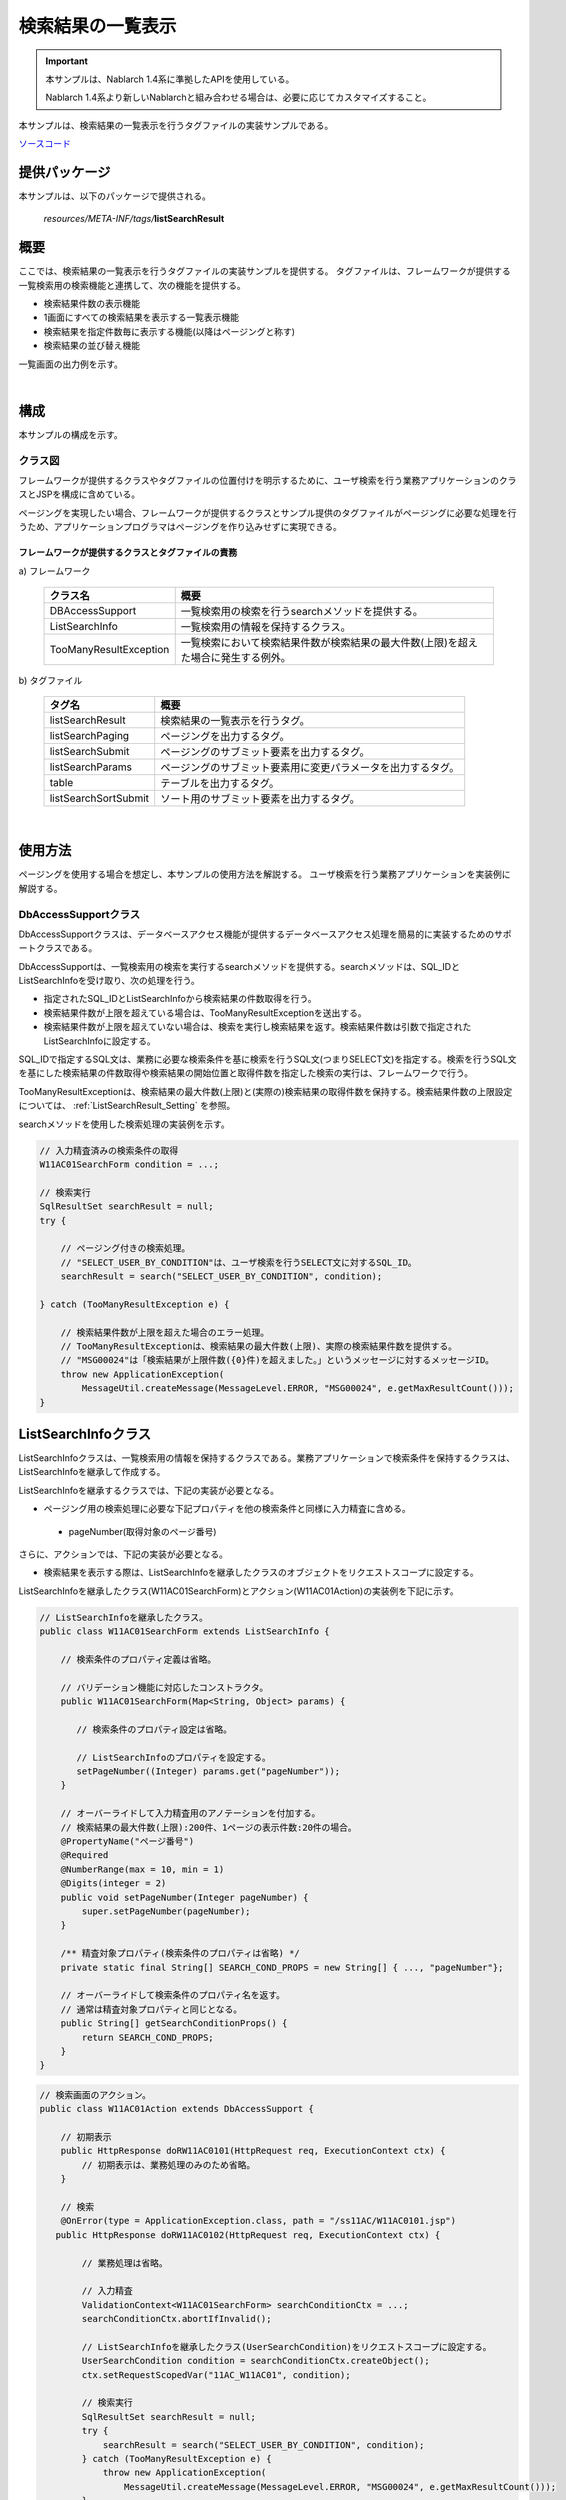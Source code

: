 .. _list_search_result:

======================================================
検索結果の一覧表示
======================================================

.. important::

  本サンプルは、Nablarch 1.4系に準拠したAPIを使用している。

  Nablarch 1.4系より新しいNablarchと組み合わせる場合は、必要に応じてカスタマイズすること。


本サンプルは、検索結果の一覧表示を行うタグファイルの実装サンプルである。

`ソースコード <https://github.com/nablarch/nablarch-biz-sample-all>`_

--------------
提供パッケージ
--------------

本サンプルは、以下のパッケージで提供される。

  *resources/META-INF/tags/*\ **listSearchResult**


------------
概要
------------
ここでは、検索結果の一覧表示を行うタグファイルの実装サンプルを提供する。
タグファイルは、フレームワークが提供する一覧検索用の検索機能と連携して、次の機能を提供する。

* 検索結果件数の表示機能
* 1画面にすべての検索結果を表示する一覧表示機能
* 検索結果を指定件数毎に表示する機能(以降はページングと称す)
* 検索結果の並び替え機能

一覧画面の出力例を示す。

.. image:: ./_images/ListSearchResult_Example.jpg
   :scale: 60

.. _ListSearchResult_Structure:

|

------------
構成
------------
本サンプルの構成を示す。

クラス図
========================
フレームワークが提供するクラスやタグファイルの位置付けを明示するために、\
ユーザ検索を行う業務アプリケーションのクラスとJSPを構成に含めている。

ページングを実現したい場合、フレームワークが提供するクラスとサンプル提供のタグファイルがページングに必要な処理を行うため、\
アプリケーションプログラマはページングを作り込みせずに実現できる。

.. image:: ./_images/ListSearchResult_Structure.jpg
   :scale: 60

フレームワークが提供するクラスとタグファイルの責務
^^^^^^^^^^^^^^^^^^^^^^^^^^^^^^^^^^^^^^^^^^^^^^^^^^^^^^^^^^^^^^^^^^^^^

\a) フレームワーク

  =============================== ==========================================================================
  クラス名                        概要
  =============================== ==========================================================================
  DBAccessSupport                 一覧検索用の検索を行うsearchメソッドを提供する。
  ListSearchInfo                  一覧検索用の情報を保持するクラス。
  TooManyResultException          一覧検索において検索結果件数が検索結果の最大件数(上限)を超えた場合に発生する例外。
  =============================== ==========================================================================

\b) タグファイル

  =============================== ==========================================================================
  タグ名                          概要
  =============================== ==========================================================================
  listSearchResult                検索結果の一覧表示を行うタグ。
  listSearchPaging                ページングを出力するタグ。
  listSearchSubmit                ページングのサブミット要素を出力するタグ。
  listSearchParams                ページングのサブミット要素用に変更パラメータを出力するタグ。
  table                           テーブルを出力するタグ。
  listSearchSortSubmit            ソート用のサブミット要素を出力するタグ。
  =============================== ==========================================================================

|

---------------------------
使用方法
---------------------------
ページングを使用する場合を想定し、本サンプルの使用方法を解説する。
ユーザ検索を行う業務アプリケーションを実装例に解説する。

.. _ListSearchResult_DbAccessSupport:

DbAccessSupportクラス
===============================================================================
DbAccessSupportクラスは、データベースアクセス機能が提供するデータベースアクセス処理を簡易的に実装するためのサポートクラスである。

DbAccessSupportは、一覧検索用の検索を実行するsearchメソッドを提供する。\
searchメソッドは、SQL_IDとListSearchInfoを受け取り、次の処理を行う。

* 指定されたSQL_IDとListSearchInfoから検索結果の件数取得を行う。
* 検索結果件数が上限を超えている場合は、TooManyResultExceptionを送出する。
* 検索結果件数が上限を超えていない場合は、検索を実行し検索結果を返す。検索結果件数は引数で指定されたListSearchInfoに設定する。

SQL_IDで指定するSQL文は、業務に必要な検索条件を基に検索を行うSQL文(つまりSELECT文)を指定する。\
検索を行うSQL文を基にした検索結果の件数取得や検索結果の開始位置と取得件数を指定した検索の実行は、フレームワークで行う。

TooManyResultExceptionは、検索結果の最大件数(上限)と(実際の)検索結果の取得件数を保持する。\
検索結果件数の上限設定については、 :ref:`ListSearchResult_Setting` を参照。

searchメソッドを使用した検索処理の実装例を示す。

.. code-block:: java

 // 入力精査済みの検索条件の取得
 W11AC01SearchForm condition = ...;
 
 // 検索実行
 SqlResultSet searchResult = null;
 try {
 
     // ページング付きの検索処理。
     // "SELECT_USER_BY_CONDITION"は、ユーザ検索を行うSELECT文に対するSQL_ID。
     searchResult = search("SELECT_USER_BY_CONDITION", condition);
 
 } catch (TooManyResultException e) {
 
     // 検索結果件数が上限を超えた場合のエラー処理。
     // TooManyResultExceptionは、検索結果の最大件数(上限)、実際の検索結果件数を提供する。
     // "MSG00024"は「検索結果が上限件数({0}件)を超えました。」というメッセージに対するメッセージID。
     throw new ApplicationException(
         MessageUtil.createMessage(MessageLevel.ERROR, "MSG00024", e.getMaxResultCount()));
 }

.. _ListSearchResult_ListSearcInfo:

----------------------------
ListSearchInfoクラス
----------------------------
ListSearchInfoクラスは、一覧検索用の情報を保持するクラスである。\
業務アプリケーションで検索条件を保持するクラスは、ListSearchInfoを継承して作成する。

ListSearchInfoを継承するクラスでは、下記の実装が必要となる。\

* ページング用の検索処理に必要な下記プロパティを他の検索条件と同様に入力精査に含める。

 * pageNumber(取得対象のページ番号)

さらに、アクションでは、下記の実装が必要となる。

* 検索結果を表示する際は、ListSearchInfoを継承したクラスのオブジェクトをリクエストスコープに設定する。

ListSearchInfoを継承したクラス(W11AC01SearchForm)とアクション(W11AC01Action)の実装例を下記に示す。

.. code-block:: java

 // ListSearchInfoを継承したクラス。
 public class W11AC01SearchForm extends ListSearchInfo {
     
     // 検索条件のプロパティ定義は省略。
     
     // バリデーション機能に対応したコンストラクタ。
     public W11AC01SearchForm(Map<String, Object> params) {
     
        // 検索条件のプロパティ設定は省略。
        
        // ListSearchInfoのプロパティを設定する。
        setPageNumber((Integer) params.get("pageNumber"));
     }
     
     // オーバーライドして入力精査用のアノテーションを付加する。
     // 検索結果の最大件数(上限):200件、1ページの表示件数:20件の場合。
     @PropertyName("ページ番号")
     @Required
     @NumberRange(max = 10, min = 1)
     @Digits(integer = 2)
     public void setPageNumber(Integer pageNumber) {
         super.setPageNumber(pageNumber);
     }
     
     /** 精査対象プロパティ(検索条件のプロパティは省略) */
     private static final String[] SEARCH_COND_PROPS = new String[] { ..., "pageNumber"};
     
     // オーバーライドして検索条件のプロパティ名を返す。
     // 通常は精査対象プロパティと同じとなる。
     public String[] getSearchConditionProps() {
         return SEARCH_COND_PROPS;
     }
 }

.. code-block:: java

 // 検索画面のアクション。
 public class W11AC01Action extends DbAccessSupport {
 
     // 初期表示
     public HttpResponse doRW11AC0101(HttpRequest req, ExecutionContext ctx) {
         // 初期表示は、業務処理のみのため省略。
     }
     
     // 検索
     @OnError(type = ApplicationException.class, path = "/ss11AC/W11AC0101.jsp")
    public HttpResponse doRW11AC0102(HttpRequest req, ExecutionContext ctx) {
         
         // 業務処理は省略。
         
         // 入力精査
         ValidationContext<W11AC01SearchForm> searchConditionCtx = ...;
         searchConditionCtx.abortIfInvalid();
         
         // ListSearchInfoを継承したクラス(UserSearchCondition)をリクエストスコープに設定する。
         UserSearchCondition condition = searchConditionCtx.createObject();
         ctx.setRequestScopedVar("11AC_W11AC01", condition);
         
         // 検索実行
         SqlResultSet searchResult = null;
         try {
             searchResult = search("SELECT_USER_BY_CONDITION", condition);
         } catch (TooManyResultException e) {
             throw new ApplicationException(
                 MessageUtil.createMessage(MessageLevel.ERROR, "MSG00024", e.getMaxResultCount()));
         }
         
         // 検索結果をリクエストスコープに設定
         ctx.setRequestScopedVar("searchResult", searchResult);
         
         return new HttpResponse("/ss11AC/W11AC0101.jsp");
     }
 }

.. /*

.. _ListSearchResult_ListSearchResultTag:

---------------------------
listSearchResultタグ
---------------------------
:ref:`ListSearchResult_Tag` は、検索結果のリスト表示を行うタグである。\
listSearchResultタグで出力する画面要素を下記に示す。 


.. image:: ./_images/ListSearchResult_PagingTableFull.jpg
   :scale: 60


listSearchResultタグの主要な属性
=====================================
listSearchResultタグの主要な属性を下記に示す。全ての属性の詳細については、 :ref:`ListSearchResult_Tag` を参照。

resultSetName属性で指定された検索結果がリクエストスコープに存在しない場合、listSearchResultタグは何も出力しない。\
検索画面の初期表示が何も出力されないケースに該当する。

====================================== ==========================================================================================
属性                                   説明
====================================== ==========================================================================================
全体
---------------------------------------------------------------------------------------------------------------------------------
listSearchInfoName                     ListSearchInfoをリクエストスコープから取得する際に使用する名前。|br|
                                       指定がない場合は「検索結果件数」および「ページング」を表示しない。|br|
                                       一括削除確認画面など、一覧表示のみを行う場合は指定しない。
検索結果件数
---------------------------------------------------------------------------------------------------------------------------------
useResultCount                         検索結果件数を表示するか否か。|br|
                                       デフォルトはtrue。
ページング
---------------------------------------------------------------------------------------------------------------------------------
usePaging                              ページングを表示するか否か。|br|
                                       デフォルトはtrue。|br|
searchUri                              ページングのサブミット要素に使用するURI。|br|
                                       ページングを表示する場合は必ず指定すること。
検索結果
---------------------------------------------------------------------------------------------------------------------------------
resultSetName(必須)                    検索結果をリクエストスコープから取得する際に使用する名前。|br|
headerRowFragment(必須)                ヘッダ行のJSPフラグメント。ヘッダ行については、 :ref:`ListSearchResult_TableElement` を参照。|br|
bodyRowFragment(必須)                  ボディ行のJSPフラグメント。ボディ行については、 :ref:`ListSearchResult_TableElement` を参照。
====================================== ==========================================================================================

.. _ListSearchResult_ResultCountElement:

検索結果件数
=====================================
検索結果件数は、useResultCount属性にtrue(デフォルトはtrue)が指定され、検索結果がリクエストスコープに存在する場合に表示される。\
検索結果件数は、デフォルトでは下記の書式で出力される。

.. code-block:: jsp

 検索結果 <%-- ListSearchInfoのresultCountプロパティ --%>件

デフォルトの書式を変更したい場合は、resultCountFragment属性にJSPフラグメントを指定する。\
resultCountFragment属性の指定例を下記に示す。\
JSPフラグメントは、カスタムタグから呼び出されて評価されるため、listSearchInfoName属性で指定した名前を使用して\
ListSearchInfoオブジェクトにアクセスすることが可能となる。

.. code-block:: jsp

<nbs:listSearchResult listSearchInfoName="11AC_W11AC01"
                    searchUri="/action/ss11AC/W11AC01Action/RW11AC0102"
                    resultSetName="searchResult">
    
    <%-- resultCountFragment属性にJSPフラグメントを指定する。 --%>
    <jsp:attribute name="resultCountFragment">
    [サーチ結果 <n:write name="searchCondition.resultCount" />頁]
    </jsp:attribute>
    
    <%-- その他の属性は省略。 --%>
    
</nbs:listSearchResult>

上記指定後の検索結果件数の書式を下記に示す。

.. code-block:: jsp

 [サーチ結果 <%-- ListSearchInfoのresultCountプロパティ --%>頁]

.. _ListSearchResult_PagingElement:

ページング
=====================================
ページングは、usePaging属性にtrue(デフォルトはtrue)が指定された場合に表示される。\
ページングの画面要素を下記に示す。\
ページングは、現在のページ番号とページを移動するためのサブミット要素から構成される。

|

.. image:: ./_images/ListSearchResult_PagingFull.jpg
   :scale: 60

|

ページング全体は、検索結果件数が1件以上の場合に表示される。\
ページング全体が表示される前提で、ページングの画面要素の表示について下記に示す。

====================================== ==========================================================================================
ページングの画面要素                   説明
====================================== ==========================================================================================
現在のページ番号                       現在のページ番号は常に表示される。
最初、前へ、次へ、最後                 現在のページ番号から各画面要素が示すページに遷移可能な場合は、サブミット可能な状態で表示される。
                                       遷移不可の場合は、リンクであればラベル、ボタンであれば使用不可な状態で表示される。
ページ番号                             ページ番号全体(1..n)は、総ページ数が2以上の場合のみ表示される。
                                       各ページ番号は、上記の「最初」や「前へ」と同様に、遷移可否に応じて表示される。
====================================== ==========================================================================================

ページングの画面要素で指定可能な属性のうち、代表的なものを下記に示す。
全ての属性の詳細については、 :ref:`ListSearchResult_Tag` を参照。

* 各画面要素の使用有無
* 各画面要素のラベル(最初、前へ、次へ、最後など)

 * 現在のページ番号はJSPフラグメントによる変更
 * ページ番号はページ番号をラベルに使用するため変更不可

* 各サブミット要素に使用するタグ(n:submitLink、n:submit、n:buttonのいずれか)

**ページング時の検索条件**

ページング時の検索条件は、前回検索時の条件（現在表示されている検索結果を取得した時の条件）を使用する。
つまり、検索条件を変更してからページングを行った場合には、変更した検索条件の値は破棄されることを意味する。

検索条件の維持は、画面間で入力値を持ち回る場合と同様に、ウィンドウスコープを使用して実現する。\
このため、検索条件と検索結果一覧を一つの画面に配置する場合、検索条件と検索結果一覧のフォームを分けて実装する必要がある。

|

.. image:: ./_images/ListSearchResult_FormDivide.jpg
   :scale: 60

|

**ページング使用時に検索結果が減少した場合の動作**

ここでは、ページングの各サブミット要素で検索結果ページを切り替えてる最中に、他のユーザオペレーションなどにより、\
検索結果が減少した場合の動作について解説する。

本フレームワークでは、指定されたページ番号に基づき検索を実施し、ページングの各画面要素の表示を行う。\
下記に検索結果が減少した場合のページングの動作例を示す。

前提として、検索結果の取得件数(1ページの表示件数)は20件とする。

まず、検索を実行し検索結果が44件であったとする。下記は3ページ目を選択した後のページングの表示である。

|

.. image:: ./_images/ListSearchResult_PagingBefore.jpg
   :scale: 60

|

次に2ページ目(又は前へ)を選択した後、かつ検索結果が10件に減少した場合のページングの表示と表示内容の説明を示す。\
2ページ目に対する検索結果としてページングの各画面要素が表示される。

|

.. image:: ./_images/ListSearchResult_PagingAfter.jpg
   :scale: 60

|

====================================== ==========================================================================================
ページングの画面要素                   表示内容の説明
====================================== ==========================================================================================
現在のページ番号                       2ページ目が指定され、検索結果が20件以下のため、2/1ページとなる。
最初、前へ                             現在2ページ目で検索結果が10件のため、前のページに遷移可能となりリンクで表示される。
次へ、最後                             現在2ページ目で検索結果が10件のため、次のページに遷移不可となりラベルで表示される。
ページ番号                             検索結果が10件で総ページ数が1のため、ページ番号は表示されない。
====================================== ==========================================================================================

現在のページ番号とサブミット要素の対応が取れているため、操作不能な状態にならず、\
サブミット要素を選択することで検索結果のページに遷移することが可能である。\
(もちろん検索フォームから検索しなおせば、1ページ目からの検索結果となる)

次に「前へ」を選択した後のページングの表示を示す。現在のページ番号と総ページ数の対応が正常な状態に戻る。

|

.. image:: ./_images/ListSearchResult_PagingAfter2.jpg
   :scale: 60

|

.. _ListSearchResult_TableElement:

検索結果
=====================================
検索結果の画面要素を下記に示す。\
検索結果は、列見出しを表示するヘッダ行と、行データを表示するボディ行から構成される。

.. image:: ./_images/ListSearchResult_TableFull.jpg
   :scale: 60

検索結果は、検索結果がリクエストスコープに存在する場合は常に表示される。\
検索結果が0件の場合は、ヘッダ行のみ表示される。

ヘッダ行とボディ行は、それぞれheaderRowFragment属性、bodyRowFragment属性にJSPフラグメントで指定する。\
ボディ行のJSPフラグメントは、検索結果のループ内(JSTLのc:forEachタグ)で呼び出され評価される。\
このため、ボディ行のJSPフラグメントで行データ(c:forEachタグのvar属性)とステータス(c:forEachタグのstatus属性)にアクセスするために、\
下記の属性を設けている。

====================================== ==========================================================================================
属性                                   説明
====================================== ==========================================================================================
varRowName                             ボディ行のフラグメントで行データ(c:forEachタグのvar属性)を参照する際に使用する変数名。|br|
                                       デフォルトは"row"。|br|
varStatusName                          ボディ行のフラグメントでステータス(c:forEachタグのstatus属性)を参照する際に使用する変数名。|br|
                                       デフォルトは"status"。
                                       
                                       .. tip::
                                       
                                        n:writeタグを使用してステータスにアクセスすると、n:writeタグとEL式でアクセス方法が異なるために\
                                        エラーが発生し値を取得できない。\
                                        n:setタグを使用してステータスにアクセスすることで、このエラーを回避できる。\
                                        下記に使用例を示す。
                                        
                                        .. code-block:: jsp
                                        
                                         <n:set var="rowCount" value="${status.count}" />
                                         <n:write name="rowCount" />
                                       
varCountName                           ステータス(c:forEachタグのstatus属性)のcountプロパティを参照する際に使用する変数名。|br|
                                       デフォルトは"count"。|br|
varRowCountName                        検索結果のカウント(検索結果の取得開始位置＋ステータスのカウント)を参照する際に使用する変数名。|br|
                                       デフォルトは"rowCount"。
====================================== ==========================================================================================

さらに、ボディ行では、1行おきに背景色を変えたい場合に対応するために、ボディ行のclass属性を指定する下記の属性を設けている。

====================================== ==========================================================================================
属性                                   説明
====================================== ==========================================================================================
varOddEvenName                         ボディ行のclass属性を参照する際に使用する変数名。|br|
                                       この変数名は、1行おきにclass属性の値を変更したい場合に使用する。|br|
                                       デフォルトは"oddEvenCss"。|br|
oddValue                               ボディ行の奇数行に使用するclass属性。|br|
                                       デフォルトは"nablarch_odd"。|br|
evenValue                              ボディ行の偶数行に使用するclass属性。|br|
                                       デフォルトは"nablarch_even"。
====================================== ==========================================================================================

ユーザ検索の指定例を下記に示す。タグファイルのプレフィックスは nbs とする。

.. code-block:: jsp

<nbs:listSearchResult listSearchInfoName="11AC_W11AC01"
                    searchUri="/action/ss11AC/W11AC01Action/RW11AC0102"
                    resultSetName="searchResult">

    <%-- ヘッダ行のJSPフラグメント指定。 --%>

    <jsp:attribute name="headerRowFragment">

        <tr>

            <th>ログインID</th>
            <th>漢字氏名</th>
            <th>カナ氏名</th>
            <th>グループ</th>
            <th>内線番号</th>
            <th>メールアドレス</th>

        </tr>

    </jsp:attribute>

    <%-- ボディ行のJSPフラグメント指定。 --%>

    <jsp:attribute name="bodyRowFragment">

        <%-- デフォルトの変数名"oddEvenCss"を使用してclass属性にアクセスする。 --%>

        <tr class="<n:write name='oddEvenCss' />">

            <%-- デフォルトの変数名"row"を使用して行データにアクセスする。 --%>

            <td>[<n:write name="count" />]<br/>[<n:write name="rowCount" />]<br/><n:write name="row.loginId" /></td>
            <td><n:write name="row.kanjiName" /></td>
            <td><n:write name="row.kanaName" /></td>
            <td><n:write name="row.ugroupId" />:<n:write name="row.ugroupName" /></td>
            <td><n:write name="row.extensionNumberBuilding" />-<n:write name="row.extensionNumberPersonal" /></td>
            <td><n:write name="row.mailAddress" /></td>

        </tr>

    </jsp:attribute>

</nbs:listSearchResult>

上記指定後の検索結果を下記に示す。


.. image:: ./_images/ListSearchResult_TableStatus.jpg
   :scale: 60

.. _ListSearchResult_Sort:

--------------------------------
検索結果の並び替え
--------------------------------
検索結果の一覧表示では、列見出しを選択することで選択された列データによる並び替えを行いたい場合がある。\
検索結果の並び替えは、並び替え用の列見出しを出力する :ref:`ListSearchResult_ListSearchSortSubmitTag` と、\
データベースアクセス機能が提供する可変ORDER BY構文(ORDER BY句を動的に変更する構文)を使用した検索処理により実現する。\
可変ORDER BY構文の詳細については、フレームワークの解説書を参照。

ユーザ検索に並び替えを適用した場合の画面イメージを下記に示す。\
ユーザ検索では、漢字氏名とカナ氏名による並び替えを提供している。

.. image:: ./_images/ListSearchResult_SortSubmitTag.jpg
   :scale: 60

ここでは、ユーザ検索に並び替えを適用する場合の実装例を使用して解説を行う。

検索処理の実装方法
===============================
検索結果の並び替えを行うには、可変ORDER BY構文を使用してSQL文を定義する。\
可変ORDER BY構文を使用したSQL文の例を下記に示す。

下記のSQL文では、漢字氏名とカナ氏名を並び替えるための可変ORDER BY句を使用している。
どのORDER BYを使用するかは、$sort (sortId)の記述により、検索条件オブジェクトのsortIdフィールドから取得した値が使用される。\
例えば、検索条件オブジェクトのsortIdフィールドが kanaName_asc の場合、ORDER BY句は"ORDER BY USR.KANA_NAME, SA.LOGIN_ID"に変換される。

.. code-block:: sql

-- 可変ORDER BY構文を使用したSQL文
SELECT

    -- 省略

FROM

    -- 省略

WHERE

    -- 省略

$sort (sortId) {
    (kanjiName_asc  USR.KANJI_NAME, SA.LOGIN_ID)
    (kanjiName_desc USR.KANJI_NAME DESC, SA.LOGIN_ID)
    (kanaName_asc   USR.KANA_NAME, SA.LOGIN_ID)
    (kanaName_desc  USR.KANA_NAME DESC, SA.LOGIN_ID) }

ListSearchInfoクラスは、並び替えに対応するためにsortIdプロパティを定義している。\
検索結果の並び替えを行う場合は、sortIdプロパティを入力精査に含める。\
ListSearchInfoを継承したクラス(W11AC01SearchForm)の実装例を下記に示す。

.. code-block:: java

 // ListSearchInfoを継承したクラス。
 public class W11AC01SearchForm extends ListSearchInfo {
     
     // 検索条件のプロパティ定義は省略。
     
     // バリデーション機能に対応したコンストラクタ。
     public W11AC01SearchForm(Map<String, Object> params) {
     
        // 検索条件のプロパティ設定は省略。
        
        // ListSearchInfoのsortIdプロパティを設定する。
        setSortId((String) params.get("sortId"));
     }
     
     // オーバーライドして入力精査用のアノテーションを付加する。
     @PropertyName("ソートID")
     @Required
     public void setSortId(String sortId) {
         super.setSortId(sortId);
     }
     
     /** 精査対象プロパティ(検索条件のプロパティは省略) */
     private static final String[] SEARCH_COND_PROPS = new String[] { ..., "sortId"};
     
     // オーバーライドして検索条件のプロパティ名を返す。
     // 通常は精査対象プロパティと同じとなる。
     // ページングの各サブミット要素が検索条件をサブミットする際に使用する。
     public String[] getSearchConditionProps() {
         return SEARCH_COND_PROPS;
     }
 }

listSearchSortSubmitタグ
===============================
listSearchSortSubmitタグは、並び替え用のサブミット要素を出力する。

listSearchSortSubmitタグの必須属性及び代表的な属性を下記に示す。\
listSearchSortSubmitタグで指定できる全ての属性については、 :ref:`ListSearchResult_ListSearchSortSubmitTag` を参照。

====================================== ==========================================================================================
属性                                   説明
====================================== ==========================================================================================
sortCss                                並び替えを行うサブミットのclass属性。|br|
                                       常にサブミットのclass属性に出力される。|br|
                                       デフォルトは"nablarch_sort"。
ascCss                                 昇順に並び替えた場合に指定するサブミットのclass属性。|br|
                                       sortCss属性に付加するかたちで出力される。|br|
                                       デフォルトは"nablarch_asc"。(出力例: class="nablarch_sort nablarch_asc")
descCss                                降順に並び替えた場合に指定するサブミットのclass属性。|br|
                                       sortCss属性に付加するかたちで出力される。|br|
                                       デフォルトは"nablarch_desc"。(出力例: class="nablarch_sort nablarch_desc")
ascSortId(必須)                        昇順に並び替える場合のソートID。
descSortId(必須)                       降順に並び替える場合のソートID。
defaultSort                            デフォルトのソートID。|br|
                                       下記のいずれかを指定する。|br|
                                       asc(昇順) |br|
                                       desc(降順) |br|
                                       デフォルトは"asc"。
label(必須)                            並び替えを行うサブミットに使用するラベル。
name(必須)                             並び替えを行うサブミットに使用するタグのname属性。|br|
                                       name属性は、画面内で一意にすること。
listSearchInfoName(必須)               ListSearchInfoをリクエストスコープから取得する際に使用する名前。
====================================== ==========================================================================================

listSearchSortSubmitタグを使用したJSPの実装例を下記に示す。タグファイルのプレフィックスは nbs とする。

.. code-block:: jsp

<nbs:listSearchResult listSearchInfoName="11AC_W11AC01"
                    searchUri="/action/ss11AC/W11AC01Action/RW11AC0102"
                    resultSetName="searchResult"
                    usePageNumberSubmit="true"
                    useLastSubmit="true">

    <jsp:attribute name="headerRowFragment">

        <tr>

            <%-- 漢字氏名以外の列は省略。 --%>

            <th>

                <%-- 漢字氏名を並び替え用のリンクにする。--%>
                <%-- SQL文に合わせて昇順(kanjiName_asc)と降順(kanjiName_desc)のソートIDを指定する。 --%>

                <nbs:listSearchSortSubmit ascSortId="kanjiName_asc" descSortId="kanjiName_desc"
                                        label="漢字氏名" uri="/action/ss11AC/W11AC01Action/RW11AC0102"
                                        name="kanjiNameSort" listSearchInfoName="11AC_W11AC01" />

            </th>

        </tr>

    </jsp:attribute>

    <jsp:attribute name="bodyRowFragment">

        <%-- 省略 --%>

    </jsp:attribute>

</nbs:listSearchResult>

並び替えのサブミット要素では、検索フォームから検索された時点の検索条件を使用して検索を実行する。\
ページング使用時の検索条件と同様に、ウィンドウスコープを使用して検索条件を維持する。

並び替えのサブミット要素では、常に先頭ページ(ページ番号:1)を検索する。\
並び替えが変更された場合、検索前のページ番号は異なる並び順に対する相対位置となり、\
検索後に意味のあるページ位置とならないためである。


**現在の並び替え状態に応じたlistSearchSortSubmitタグの動作**

listSearchSortSubmitタグは、現在の並び替え状態に応じて下記の値を決定する。\
現在の並び替え状態は、検索に使用されたソートIDとなる。

* サブミット要素が選択された場合にリスエスト送信するソートID
* 昇順又は降順に応じてサブミット要素に指定するCSSクラス

ここでは、下記の実装例を前提に、listSearchSortSubmitタグの動作を解説する。\

.. code-block:: jsp

<%-- 漢字氏名を並び替え用のリンクにする。--%>
<%-- SQL文に合わせて昇順(kanjiName_asc)と降順(kanjiName_desc)のソートIDを指定する。 --%>

<nbs:listSearchSortSubmit ascSortId="kanjiName_asc" descSortId="kanjiName_desc"
                          label="漢字氏名" uri="/action/ss11AC/W11AC01Action/RW11AC0102"
                          name="kanjiNameSort" listSearchInfoName="11AC_W11AC01" />


==================================================== ================================================================================================== ======================================================================================================
検索に使用されたソートID                             リクエスト送信するソートID                                                                         使用されるCSSクラス
==================================================== ================================================================================================== ======================================================================================================
kanjiName_asc                                        ascSortId属性(=kanjiName_asc)と等しいため、descSortId属性の値(=kanjiName_desc)を使用する。         ascSortId属性(=kanjiName_asc)と等しいため、ascCss属性の値(nablarch_asc)を使用する。
kanjiName_desc                                       descSortId属性(=kanjiName_desc)と等しいため、ascSortId属性の値(=kanjiName_asc)を使用する。         descSortId属性(=kanjiName_desc)と等しいため、descCss属性の値(nablarch_desc)を使用する。
漢字氏名とは異なる列のソートID                       ascSortId属性(=kanjiName_asc)及びdescSortId属性(=kanjiName_desc)に等しくないため、\                ascSortId属性(=kanjiName_asc)及びdescSortId属性(=kanjiName_desc)に等しくないため、指定する値はなし。
                                                     defaultSortId属性の値(=asc)に応じて、ascSortId属性の値(=kanjiName_asc)を使用する。  
==================================================== ================================================================================================== ======================================================================================================


**昇順又は降順に応じたCSSの実装例**

画面イメージのように、並び替え用のリンクに対して、昇順又は降順を明示するイメージを表示したい場合は、\
CSSにより実現する。CSSの実装例を下記に示す。\
CSSファイルから参照できる位置にイメージファイルが配置されているものとし、CSSクラス名はデフォルトの名前で定義している。

.. code-block:: css

 /*
  * sortCss属性に対する設定。
  * sortCss属性のCSSクラス名は常に出力される。
  */
 a.nablarch_sort {
     padding-right: 15px;
     background-position: 100% 0%;
     background-repeat: no-repeat;
 }
 
 /*
  * ascCss属性に対する設定。
  * ascCss属性のCSSクラス名はサブミット要素が選択され、かつ昇順の場合のみ出力される。
  */
 a.nablarch_asc {
     background-image: url("../img/asc.jpg");
 }
 
 /*
  * descCss属性に対する設定。
  * descCss属性のCSSクラス名はサブミット要素が選択され、かつ降順の場合のみ出力される。
  */
 a.nablarch_desc {
     background-image: url("../img/desc.jpg");
 }

.. _ListSearchResult_NoPaging:

-------------------------------------------------------
1画面にすべての検索結果を一覧表示する場合の実装方法
-------------------------------------------------------
これまではページングを使用することを前提に解説してきたが、ここでは、1画面にすべての検索結果を一覧表示する場合の実装方法について解説する。

1画面にすべての検索結果を一覧表示する場合、基本的な実装方法はページングを使用する場合と変わらない。\
また、検索処理や並び替えの処理もページングを使用する場合と同じ実装方法となる。

以下に実装方法を解説する。\
ページングを使用する場合と同じ、ユーザ検索を行う業務アプリケーションのクラスやJSPを実装例に使用する。

**ListSearchInfoを継承するクラス(W11AC01SearchForm)の実装例**

.. code-block:: java

 // ListSearchInfoを継承したクラス。
 public class W11AC01SearchForm extends ListSearchInfo {
     
     // 検索条件のプロパティ定義は省略。
     
     // バリデーション機能に対応したコンストラクタ。
     public W11AC01SearchForm(Map<String, Object> params) {
     
        // 検索条件のプロパティ設定は省略。
        
        // ページングを使用する場合と異なり、ListSearchInfoのpageNumberプロパティの設定は不要。
        // pageNumberプロパティの初期値は1のため常に1ページ目となる。
        
     }
     
     /** 精査対象プロパティ(検索条件のプロパティのみとなる) */
     private static final String[] SEARCH_COND_PROPS = new String[] { ... };
     
     // オーバーライドして検索条件のプロパティ名を返す。
     // 通常は精査対象プロパティと同じとなる。
     // 並び替えの各サブミット要素が検索条件をサブミットする際に使用する。
     public String[] getSearchConditionProps() {
         return SEARCH_COND_PROPS;
     }
 }

**JSP(ユーザ検索)への遷移を行うActionクラス**

.. code-block:: java

  public class W11AC01Action extends DbAccessSupport {
  
      @OnError(type = ApplicationException.class, path = "/ss11AC/W11AC0101.jsp")
      public HttpResponse doRW11AC0102(HttpRequest req, ExecutionContext ctx) {
          
          // 業務処理は省略。
          // 入力精査省略
          
          // ListSearchInfo継承クラスを作成。
          W11AC01SearchForm condition = searchConditionCtx.createObject();
          
          // 検索結果の取得件数(1ページの表示件数)に検索結果の最大件数(上限)を設定する。
          // ページングを使用しないため下記の設定が必須となる。
          condition.setMax(condition.getMaxResultCount());
          
          
          // 検索処理省略
          
      }
  }



**JSP(ユーザ検索)の実装例**

.. code-block:: jsp

<%-- ページングを使用しないのでusePaging属性にfalseを指定する。 --%>
<%-- ページングを使用しないのでsearchUri属性の指定は不要。 --%>

<nbs:listSearchResult listSearchInfoName="11AC_W11AC01"
                      usePaging="false"
                      resultSetName="searchResult">
 
   <%-- その他の属性は省略。 --%>
    
</nbs:listSearchResult>


.. _ListSearchResult_DefaultCondition:

-------------------------------------------------------------------------------------------------
デフォルトの検索条件で検索した結果を初期表示する場合の実装方法
-------------------------------------------------------------------------------------------------
これまでは、検索画面の初期表示で単に検索条件フォームを表示する前提で説明してきた。
しかし、検索画面の初期表示にて、デフォルトの検索条件で検索した結果を表示することが求められる場合もある。

この場合、検索条件がリクエストパラメータとして送信されず、サーバサイドでデフォルトの検索条件を組み立てて検索するため、\
ページングで使用する検索条件がウィンドウスコープに存在しない状態となる。\
このため、アクションの初期表示処理にて、デフォルトの検索条件をウィンドウスコープに設定する実装が必要となる。\
JSPなど、アクションの初期表示処理以外は、通常のページングを使用する場合と実装方法は変わらない。

デフォルトの検索条件をウィンドウスコープに設定する処理は、共通処理のため、\
サンプル実装ではユーティリティ(ListSearchInfoUtil)として提供している。

以下に実装方法を解説する。\
ページングを使用する場合と同じ、ユーザ検索を行う業務アプリケーションのクラスやJSPを実装例に使用する。

**Actionクラスの初期表示処理**

.. code-block:: java

    public HttpResponse doRW11AC0101(HttpRequest req, ExecutionContext ctx) {
        
        // 業務処理は省略。

        // フォームを生成しデフォルトの検索条件を設定
        W11AC01SearchForm condition = new W11AC01SearchForm();
        condition.setUserIdLocked("0");
        condition.setSortId("kanjiName_asc");
        condition.setDate("20130703");
        condition.setMoney(BigDecimal.valueOf(123456789.12d));

        // デフォルトの検索条件を入力フォームに表示するため、
        // デフォルトの検索条件をリクエストスコープに設定
        ctx.setRequestScopedVar("11AC_W11AC01", condition);

        // ページングでデフォルトの検索条件を使用するため、
        // デフォルトの検索条件をウィンドウスコープに設定。
        // この設定処理は共通処理のため、ユーティリティを使用。
        ListSearchInfoUtil.setDefaultCondition(req, "11AC_W11AC01", condition);

        // 検索実行
        SqlResultSet searchResult;
        try {
            searchResult = selectByCondition(condition);
        } catch (TooManyResultException e) {
            throw new ApplicationException(MessageUtil.createMessage(MessageLevel.ERROR, "MSG00035", e.getMaxResultCount()));
        }

        // 検索結果をリクエストスコープに設定
        ctx.setRequestScopedVar("searchResult", searchResult);
        ctx.setRequestScopedVar("resultCount", condition.getResultCount());

        return new HttpResponse("/ss11AC/W11AC0101.jsp");
    }

.. _ListSearchResult_Setting:

----------------------------------------------
検索結果の一覧表示機能のデフォルト値設定
----------------------------------------------
検索結果の一覧表示機能のデフォルト値設定は、画面表示に関する設定と、一覧検索用の検索処理に関する設定に大別される。

画面表示に関する設定は、タグファイル内で直接デフォルト値を指定している。\
画面表示に関する設定の詳細は、 :ref:`ListSearchResult_TagReference` を参照。

ここでは、一覧検索用の検索処理に関する設定について解説する。

検索処理の設定では、下記の設定を行える。

* 検索結果の最大件数(上限)
* 検索結果の取得件数(1ページの表示件数)

これらの設定値は、システムリポジトリ機能の環境設定ファイルに指定する。
property名と設定内容を下記に示す。

===================================================================== ===================================================================================
property名                                                            設定内容
===================================================================== ===================================================================================
nablarch.listSearch.maxResultCount                                    検索結果の最大件数(上限)。
nablarch.listSearch.max                                               検索結果の取得最大件数(1ページの表示件数)。
===================================================================== ===================================================================================

上記の設定値は、ListSearchInfoの生成時にシステムリポジトリから取得し、ListSearchInfo自身のプロパティに設定される。\
システムリポジトリの設定値が存在しない場合は、下記のデフォルト値が設定される。

* 検索結果の最大件数(上限)：200
* 検索結果の取得最大件数(1ページの表示件数)：20

尚、一部機能のみ個別に設定値を変更したい場合は、下記の通り個別機能の実装で対応する。

* 画面表示に関する設定は、JSP上で :ref:`ListSearchResult_Tag` の属性を指定する。
* ページング用の検索処理に関する設定は、該当の一覧表示画面を表示するActionのメソッドにて、ListSearchInfoを継承したクラスに値を設定する。

下記に検索結果の最大件数(上限)を50、表示件数を10に変更する場合の実装例を下記に示す。

.. code-block:: java

    public class W11AC01Action extends DbAccessSupport {
        
        // 一覧表示の最大表示件数
        private static final int MAX_ROWS = 10;
        
        // 一覧表示の検索結果件数（上限）
        private static final int MAX_RESULT_COUNT = 50;
        
        
        @OnError(type = ApplicationException.class, path = "/ss11AC/W11AC0101.jsp")
        public HttpResponse doRW11AC0102(HttpRequest req, ExecutionContext ctx) {
            
            // 業務処理は省略。
            
            // 入力精査は省略。
            
            W11AC01SearchForm condition = ... ;
            
            // 最大表示件数を設定。
            condition.setMax(MAX_ROWS);
            
            // 検索結果の最大件数（上限）を設定。
            condition.setMaxResultCount(MAX_RESULT_COUNT);
            
            // 検索処理は省略。
            
            // 以降の処理は省略。
        }
    }


.. _ListSearchResult_Customize:

------------------------------------------------------------------------------------
業務アプリケーションへのサンプル実装(タグファイル)の取り込み方法
------------------------------------------------------------------------------------
業務アプリケーションへサンプル実装(タグファイル)を取り込む場合は、下記の手順で実施する。

* 業務アプリケーションへタグファイルの配置
* タグファイル内のプレフィックスの修正

業務アプリケーションへタグファイルの配置
=====================================================
下記のとおり、listSearchResultパッケージを業務アプリケーションに配置する。\

 コピー元
   *META-INF/tags/*\ **listSearchResult**

 コピー先
  業務アプリケーションの /WEB-INF/tags ディレクトリ

タグファイル内のプレフィックスの修正
=====================================================
サンプル実装では、タグファイル内のプレフィックスに「nbs」を付けている。\
業務アプリケーションの配置場所に応じて、プレフィックスの定義とプレフィックスを修正する。
/WEB-INF/tags/listSearchResult に配置している前提で、修正前後の内容を示す。

 修正前
   プレフィックスの定義::
   
    <%@ taglib prefix="nbs" uri="http://tis.co.jp/nablarch-biz-sample" %>
   
   プレフィックス::
   
    nbs

 修正後
   プレフィックスの定義::
   
    <%@ taglib prefix="listSearchResult" tagdir="/WEB-INF/tags/listSearchResult" %>
   
   プレフィックス::
   
    listSearchResult


.. _ListSearchResult_TagReference:

---------------------------------------------------------
タグリファレンス
---------------------------------------------------------

====================================================== ==========================================================================================
タグ                                                   機能
====================================================== ==========================================================================================
:ref:`ListSearchResult_Tag`                            検索結果の一覧表示を行う。
:ref:`ListSearchResult_ListSearchSortSubmitTag`        検索結果の一覧表示で並び替え対応の列見出しを出力する。
====================================================== ==========================================================================================

.. _ListSearchResult_Tag:

listSearchResultタグ
=====================================
listSearchResultタグでは、画面要素毎に属性を示す。

|

.. image:: ./_images/ListSearchResult_PagingTableFull.jpg
   :scale: 60

|

====================================== ==========================================================================================
属性                                   説明
====================================== ==========================================================================================
全体
---------------------------------------------------------------------------------------------------------------------------------
listSearchInfoName                     ListSearchInfoをリクエストスコープから取得する際に使用する名前。|br|
                                       指定がない場合は「検索結果件数」および「ページング」を表示しない。|br|
                                       一括削除確認画面など、一覧表示のみを行う場合は指定しない。
listSearchResultWrapperCss             ページング付きテーブル全体(検索結果件数、ページング、検索結果)をラップするdivタグのclass属性。|br|
                                       デフォルトは"nablarch_listSearchResultWrapper"。
検索結果件数
---------------------------------------------------------------------------------------------------------------------------------
useResultCount                         検索結果件数を表示するか否か。|br|
                                       デフォルトはtrue。
resultCountCss                         検索結果件数をラップするdivタグのclass属性。|br|
                                       デフォルトは"nablarch_resultCount"。
resultCountFragment                    検索結果件数を出力するJSPフラグメント。|br|
                                       デフォルトは"検索結果 <PagingInfoのresultCountプロパティ>件"。
ページング
---------------------------------------------------------------------------------------------------------------------------------
usePaging                              ページングを表示するか否か。|br|
                                       デフォルトはtrue。
searchUri                              ページングのサブミット要素に使用するURI。|br|
                                       ページングを表示する場合は必ず指定すること。
pagingPosition                         ページングの表示位置。|br|
                                       下記のいずれかを指定する。|br|
                                       top(上側のみ) |br|
                                       bottom(下側のみ) |br|
                                       both(両方) |br|
                                       none(表示なし) |br|
                                       デフォルトはtop。
pagingCss                              ページングのサブミット要素(前へ、次へなど)全体をラップするdivタグのclass属性。 |br|
                                       デフォルトは"nablarch_paging"。
====================================== ==========================================================================================

|

.. image:: ./_images/ListSearchResult_PagingTableFull.jpg
   :scale: 60

|

====================================== ==========================================================================================
属性                                   説明
====================================== ==========================================================================================
現在のページ番号
---------------------------------------------------------------------------------------------------------------------------------
useCurrentPageNumber                   現在のページ番号を使用するか否か。|br|
                                       デフォルトはtrue。
currentPageNumberCss                   現在のページ番号をラップするdivタグのclass属性。|br|
                                       デフォルトは"nablarch_currentPageNumber"。
currentPageNumberFragment              現在のページ番号を出力するJSPフラグメント。|br|
                                       デフォルトは"[<PagingInfoのcurrentPageNumberプロパティ>/<PagingInfoのpageCountプロパティ>ページ]"。
最初
---------------------------------------------------------------------------------------------------------------------------------
useFirstSubmit                         最初のページに遷移するサブミットを使用するか否か。|br|
                                       デフォルトはfalse。
firstSubmitTag                         最初のページに遷移するサブミットに使用するNablarchタグ。|br|
                                       下記のいずれかを指定する。|br|
                                       submitLink(aタグ) |br|
                                       submit(inputタグ) |br|
                                       button(buttonタグ) |br|
                                       デフォルトはsubmitLink。
firstSubmitType                        最初のページに遷移するサブミットに使用するタグのtype属性。|br|
                                       下記のみサポート。|br|
                                       submit |br|
                                       button |br|
                                       サブミットに使用するNablarchタグがsubmitLinkの場合は使用しない。
firstSubmitCss                         最初のページに遷移するサブミットをラップするdivタグのclass属性。|br|
                                       デフォルトは"nablarch_firstSubmit"。
firstSubmitLabel                       最初のページに遷移するサブミットに使用するラベル。|br|
                                       デフォルトは"最初"。
firstSubmitName                        最初のページに遷移するサブミットに使用するタグのname属性。|br|
                                       デフォルトは"firstSubmit"。|br|
                                       ページングの表示位置を表すサフィックス(上側は"_top"、下側は"_bottom")を付けて出力する。|br|
                                       例えば、デフォルトかつ表示位置が上側の場合は"firstSubmit_top"となる。
前へ
---------------------------------------------------------------------------------------------------------------------------------
usePrevSubmit                          前のページに遷移するサブミットを使用するか否か。|br|
                                       デフォルトはtrue。
prevSubmitTag                          前のページに遷移するサブミットに使用するNablarchタグ。|br|
                                       下記のいずれかを指定する。|br|
                                       submitLink(aタグ) |br|
                                       submit(inputタグ) |br|
                                       button(buttonタグ) |br|
                                       デフォルトはsubmitLink。
prevSubmitType                         前のページに遷移するサブミットに使用するタグのtype属性。|br|
                                       下記のみサポート。|br|
                                       submit |br|
                                       button |br|
                                       サブミットに使用するNablarchタグがsubmitLinkの場合は使用しない。
prevSubmitCss                          前のページに遷移するサブミットをラップするdivタグのclass属性。|br|
                                       デフォルトは"nablarch_prevSubmit"。
prevSubmitLabel                        前のページに遷移するサブミットに使用するラベル。|br|
                                       デフォルトは"前へ"。
prevSubmitName                         前のページに遷移するサブミットに使用するタグのname属性。|br|
                                       デフォルトは"prevSubmit"。|br|
                                       ページングの表示位置を表すサフィックス(上側は"_top"、下側は"_bottom")を付けて出力する。|br|
                                       例えば、デフォルトかつ表示位置が上側の場合は"prevSubmit_top"となる。
ページ番号(ページ番号をラベルとして使用するためラベル指定がない)
---------------------------------------------------------------------------------------------------------------------------------
usePageNumberSubmit                    ページ番号のページに遷移するサブミットを使用するか否か。|br|
                                       デフォルトはfalse。
pageNumberSubmitTag                    ページ番号のページに遷移するサブミットに使用するNablarchタグ。|br|
                                       下記のいずれかを指定する。|br|
                                       submitLink(aタグ) |br|
                                       submit(inputタグ) |br|
                                       button(buttonタグ) |br|
                                       デフォルトはsubmitLink。
pageNumberSubmitType                   ページ番号のページに遷移するサブミットに使用するタグのtype属性。|br|
                                       下記のみサポート。 |br|
                                       submit |br|
                                       button |br|
                                       サブミットに使用するNablarchタグがsubmitLinkの場合は使用しない。
pageNumberSubmitCss                    ページ番号のページに遷移するサブミットをラップするdivタグのclass属性。|br|
                                       デフォルトは"nablarch_pageNumberSubmit"。
pageNumberSubmitName                   ページ番号のページに遷移するサブミットに使用するタグのname属性。|br|
                                       デフォルトは"pageNumberSubmit"。|br|
                                       ページ番号とページングの表示位置を表すサフィックス(上側は"_top"、下側は"_bottom")を付けて出力する。|br|
                                       例えば、デフォルトかつ表示位置が上側でページ番号が3の場合は"pageNumberSubmit3_top"となる。
次へ
---------------------------------------------------------------------------------------------------------------------------------
useNextSubmit                          次のページに遷移するサブミットを使用するか否か。|br|
                                       デフォルトはtrue。
nextSubmitTag                          次のページに遷移するサブミットに使用するNablarchタグ。|br|
                                       下記のいずれかを指定する。|br|
                                       submitLink(aタグ) |br|
                                       submit(inputタグ) |br|
                                       button(buttonタグ) |br|
                                       デフォルトはsubmitLink。
nextSubmitType                         次のページに遷移するサブミットに使用するタグのtype属性。|br|
                                       下記のみサポート。|br|
                                       submit |br|
                                       button |br|
                                       サブミットに使用するNablarchタグがsubmitLinkの場合は使用しない。
nextSubmitCss                          次のページに遷移するサブミットをラップするdivタグのclass属性。|br|
                                       デフォルトは"nablarch_nextSubmit"。
nextSubmitLabel                        次のページに遷移するサブミットに使用するラベル。|br|
                                       デフォルトは"次へ"。
nextSubmitName                         次のページに遷移するサブミットに使用するタグのname属性。|br|
                                       デフォルトは"nextSubmit"。|br|
                                       ページングの表示位置を表すサフィックス(上側は"_top"、下側は"_bottom")を付けて出力する。|br|
                                       例えば、デフォルトかつ表示位置が上側の場合は"nextSubmit_top"となる。
最後
---------------------------------------------------------------------------------------------------------------------------------
useLastSubmit                          最後のページに遷移するサブミットを使用するか否か。|br|
                                       デフォルトはfalse。
lastSubmitTag                          最後のページに遷移するサブミットに使用するNablarchタグ。|br|
                                       下記のいずれかを指定する。|br|
                                       submitLink(aタグ) |br|
                                       submit(inputタグ) |br|
                                       button(buttonタグ) |br|
                                       デフォルトはsubmitLink。
lastSubmitType                         最後のページに遷移するサブミットに使用するタグのtype属性。|br|
                                       下記のみサポート。|br|
                                       submit |br|
                                       button |br|
                                       サブミットに使用するNablarchタグがsubmitLinkの場合は使用しない。
lastSubmitCss                          最後のページに遷移するサブミットをラップするdivタグのclass属性。|br|
                                       デフォルトは"nablarch_lastSubmit"。
lastSubmitLabel                        最後のページに遷移するサブミットに使用するラベル。|br|
                                       デフォルトは"最後"。
lastSubmitName                         最後のページに遷移するサブミットに使用するタグのname属性。|br|
                                       デフォルトは"lastSubmit"。 |br|
                                       ページングの表示位置を表すサフィックス(上側は"_top"、下側は"_bottom")を付けて出力する。|br|
                                       例えば、デフォルトかつ表示位置が上側の場合は"lastSubmit_top"となる。
====================================== ==========================================================================================

|

.. image:: ./_images/ListSearchResult_PagingTableFull.jpg
   :scale: 60

|

====================================== ==========================================================================================
属性                                   説明
====================================== ==========================================================================================
検索結果
---------------------------------------------------------------------------------------------------------------------------------
resultSetName(必須)                    検索結果をリクエストスコープから取得する際に使用する名前。
resultSetCss                           検索結果テーブルのclass属性。|br|
                                       デフォルトは"nablarch_resultSet"。
headerRowFragment(必須)                ヘッダ行のJSPフラグメント。
bodyRowFragment(必須)                  ボディ行のJSPフラグメント。
varRowName                             ボディ行のフラグメントで行データ(c:forEachタグのvar属性)を参照する際に使用する変数名。|br|
                                       デフォルトは"row"。
varStatusName                          ボディ行のフラグメントでステータス(c:forEachタグのstatus属性)を参照する際に使用する変数名。|br|
                                       デフォルトは"status"。
                                       
                                       .. tip::
                                       
                                        n:writeタグを使用してステータスにアクセスすると、n:writeタグとEL式でアクセス方法が異なるために\
                                        エラーが発生し値を取得できない。\
                                        n:setタグを使用してステータスにアクセスすることで、このエラーを回避できる。\
                                        下記に使用例を示す。
                                        
                                        .. code-block:: jsp
                                        
                                         <n:set var="rowCount" value="${status.count}" />
                                         <n:write name="rowCount" />
                                       
varCountName                           ステータス(c:forEachタグのstatus属性)のcountプロパティを参照する際に使用する変数名。|br|
                                       デフォルトは"count"。
varRowCountName                        検索結果のカウント(検索結果の取得開始位置＋ステータスのカウント)を参照する際に使用する変数名。|br|
                                       デフォルトは"rowCount"。
varOddEvenName                         ボディ行のclass属性を参照する際に使用する変数名。|br|
                                       この変数名は、1行おきにclass属性の値を変更したい場合に使用する。|br|
                                       デフォルトは"oddEvenCss"。
oddValue                               ボディ行の奇数行に使用するclass属性。|br|
                                       デフォルトは"nablarch_odd"。
evenValue                              ボディ行の偶数行に使用するclass属性。|br|
                                       デフォルトは"nablarch_even"。
====================================== ==========================================================================================

.. _ListSearchResult_ListSearchSortSubmitTag:

listSearchSortSubmitタグ
=====================================

====================================== ==========================================================================================
属性                                   説明
====================================== ==========================================================================================
tag                                    並び替えを行うサブミットに使用するNablarchタグ。|br|
                                       下記のいずれかを指定する。|br|
                                       submitLink(aタグ) |br|
                                       submit(inputタグ) |br|
                                       button(buttonタグ) |br|
                                       デフォルトはsubmitLink。
type                                   並び替えを行うサブミットに使用するタグのtype属性。|br|
                                       下記のみサポート。|br|
                                       submit |br|
                                       button |br|
                                       サブミットに使用するNablarchタグがsubmitLinkの場合は使用しない。
sortCss                                並び替えを行うサブミットのclass属性。|br|
                                       常にサブミットのclass属性に出力される。|br|
                                       デフォルトは"nablarch_sort"。
ascCss                                 昇順に並び替えた場合に指定するサブミットのclass属性。|br|
                                       sortCss属性に付加するかたちで出力される。|br|
                                       デフォルトは"nablarch_asc"。(出力例: class="nablarch_sort nablarch_asc")
descCss                                降順に並び替えた場合に指定するサブミットのclass属性。|br|
                                       sortCss属性に付加するかたちで出力される。|br|
                                       デフォルトは"nablarch_desc"。(出力例: class="nablarch_sort nablarch_desc")
ascSortId(必須)                        昇順に並び替える場合のソートID。
descSortId(必須)                       降順に並び替える場合のソートID。
defaultSort                            デフォルトのソート。|br|
                                       下記のいずれかを指定する。|br|
                                       asc(昇順) |br| 
                                       desc(降順) |br|
                                       デフォルトは"asc"。
label(必須)                            並び替えを行うサブミットに使用するラベル。
name(必須)                             並び替えを行うサブミットに使用するタグのname属性。|br|
                                       name属性は、画面内で一意にすること。
listSearchInfoName(必須)               ListSearchInfoをリクエストスコープから取得する際に使用する名前。
====================================== ==========================================================================================

.. |br| raw:: html

  <br />